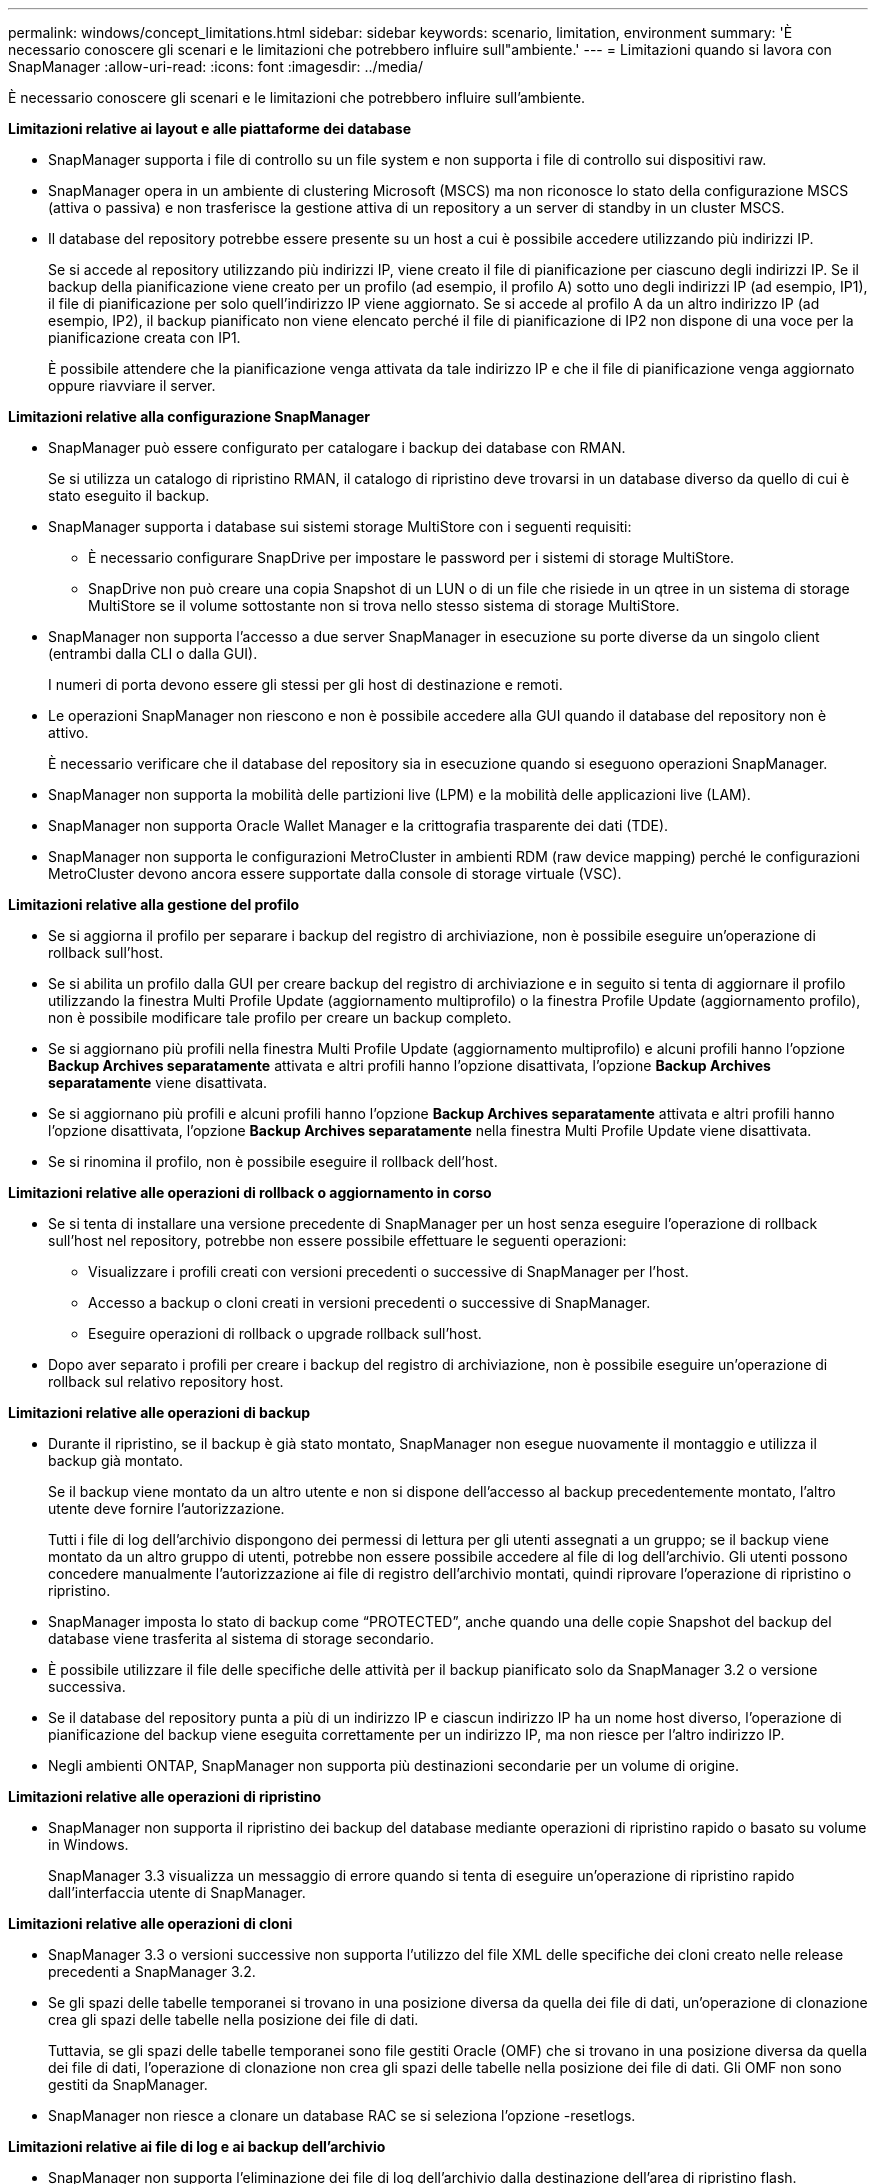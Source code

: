 ---
permalink: windows/concept_limitations.html 
sidebar: sidebar 
keywords: scenario, limitation, environment 
summary: 'È necessario conoscere gli scenari e le limitazioni che potrebbero influire sull"ambiente.' 
---
= Limitazioni quando si lavora con SnapManager
:allow-uri-read: 
:icons: font
:imagesdir: ../media/


[role="lead"]
È necessario conoscere gli scenari e le limitazioni che potrebbero influire sull'ambiente.

*Limitazioni relative ai layout e alle piattaforme dei database*

* SnapManager supporta i file di controllo su un file system e non supporta i file di controllo sui dispositivi raw.
* SnapManager opera in un ambiente di clustering Microsoft (MSCS) ma non riconosce lo stato della configurazione MSCS (attiva o passiva) e non trasferisce la gestione attiva di un repository a un server di standby in un cluster MSCS.
* Il database del repository potrebbe essere presente su un host a cui è possibile accedere utilizzando più indirizzi IP.
+
Se si accede al repository utilizzando più indirizzi IP, viene creato il file di pianificazione per ciascuno degli indirizzi IP. Se il backup della pianificazione viene creato per un profilo (ad esempio, il profilo A) sotto uno degli indirizzi IP (ad esempio, IP1), il file di pianificazione per solo quell'indirizzo IP viene aggiornato. Se si accede al profilo A da un altro indirizzo IP (ad esempio, IP2), il backup pianificato non viene elencato perché il file di pianificazione di IP2 non dispone di una voce per la pianificazione creata con IP1.

+
È possibile attendere che la pianificazione venga attivata da tale indirizzo IP e che il file di pianificazione venga aggiornato oppure riavviare il server.



*Limitazioni relative alla configurazione SnapManager*

* SnapManager può essere configurato per catalogare i backup dei database con RMAN.
+
Se si utilizza un catalogo di ripristino RMAN, il catalogo di ripristino deve trovarsi in un database diverso da quello di cui è stato eseguito il backup.

* SnapManager supporta i database sui sistemi storage MultiStore con i seguenti requisiti:
+
** È necessario configurare SnapDrive per impostare le password per i sistemi di storage MultiStore.
** SnapDrive non può creare una copia Snapshot di un LUN o di un file che risiede in un qtree in un sistema di storage MultiStore se il volume sottostante non si trova nello stesso sistema di storage MultiStore.


* SnapManager non supporta l'accesso a due server SnapManager in esecuzione su porte diverse da un singolo client (entrambi dalla CLI o dalla GUI).
+
I numeri di porta devono essere gli stessi per gli host di destinazione e remoti.

* Le operazioni SnapManager non riescono e non è possibile accedere alla GUI quando il database del repository non è attivo.
+
È necessario verificare che il database del repository sia in esecuzione quando si eseguono operazioni SnapManager.

* SnapManager non supporta la mobilità delle partizioni live (LPM) e la mobilità delle applicazioni live (LAM).
* SnapManager non supporta Oracle Wallet Manager e la crittografia trasparente dei dati (TDE).
* SnapManager non supporta le configurazioni MetroCluster in ambienti RDM (raw device mapping) perché le configurazioni MetroCluster devono ancora essere supportate dalla console di storage virtuale (VSC).


*Limitazioni relative alla gestione del profilo*

* Se si aggiorna il profilo per separare i backup del registro di archiviazione, non è possibile eseguire un'operazione di rollback sull'host.
* Se si abilita un profilo dalla GUI per creare backup del registro di archiviazione e in seguito si tenta di aggiornare il profilo utilizzando la finestra Multi Profile Update (aggiornamento multiprofilo) o la finestra Profile Update (aggiornamento profilo), non è possibile modificare tale profilo per creare un backup completo.
* Se si aggiornano più profili nella finestra Multi Profile Update (aggiornamento multiprofilo) e alcuni profili hanno l'opzione *Backup Archives separatamente* attivata e altri profili hanno l'opzione disattivata, l'opzione *Backup Archives separatamente* viene disattivata.
* Se si aggiornano più profili e alcuni profili hanno l'opzione *Backup Archives separatamente* attivata e altri profili hanno l'opzione disattivata, l'opzione *Backup Archives separatamente* nella finestra Multi Profile Update viene disattivata.
* Se si rinomina il profilo, non è possibile eseguire il rollback dell'host.


*Limitazioni relative alle operazioni di rollback o aggiornamento in corso*

* Se si tenta di installare una versione precedente di SnapManager per un host senza eseguire l'operazione di rollback sull'host nel repository, potrebbe non essere possibile effettuare le seguenti operazioni:
+
** Visualizzare i profili creati con versioni precedenti o successive di SnapManager per l'host.
** Accesso a backup o cloni creati in versioni precedenti o successive di SnapManager.
** Eseguire operazioni di rollback o upgrade rollback sull'host.


* Dopo aver separato i profili per creare i backup del registro di archiviazione, non è possibile eseguire un'operazione di rollback sul relativo repository host.


*Limitazioni relative alle operazioni di backup*

* Durante il ripristino, se il backup è già stato montato, SnapManager non esegue nuovamente il montaggio e utilizza il backup già montato.
+
Se il backup viene montato da un altro utente e non si dispone dell'accesso al backup precedentemente montato, l'altro utente deve fornire l'autorizzazione.

+
Tutti i file di log dell'archivio dispongono dei permessi di lettura per gli utenti assegnati a un gruppo; se il backup viene montato da un altro gruppo di utenti, potrebbe non essere possibile accedere al file di log dell'archivio. Gli utenti possono concedere manualmente l'autorizzazione ai file di registro dell'archivio montati, quindi riprovare l'operazione di ripristino o ripristino.

* SnapManager imposta lo stato di backup come "`PROTECTED`", anche quando una delle copie Snapshot del backup del database viene trasferita al sistema di storage secondario.
* È possibile utilizzare il file delle specifiche delle attività per il backup pianificato solo da SnapManager 3.2 o versione successiva.
* Se il database del repository punta a più di un indirizzo IP e ciascun indirizzo IP ha un nome host diverso, l'operazione di pianificazione del backup viene eseguita correttamente per un indirizzo IP, ma non riesce per l'altro indirizzo IP.
* Negli ambienti ONTAP, SnapManager non supporta più destinazioni secondarie per un volume di origine.


*Limitazioni relative alle operazioni di ripristino*

* SnapManager non supporta il ripristino dei backup del database mediante operazioni di ripristino rapido o basato su volume in Windows.
+
SnapManager 3.3 visualizza un messaggio di errore quando si tenta di eseguire un'operazione di ripristino rapido dall'interfaccia utente di SnapManager.



*Limitazioni relative alle operazioni di cloni*

* SnapManager 3.3 o versioni successive non supporta l'utilizzo del file XML delle specifiche dei cloni creato nelle release precedenti a SnapManager 3.2.
* Se gli spazi delle tabelle temporanei si trovano in una posizione diversa da quella dei file di dati, un'operazione di clonazione crea gli spazi delle tabelle nella posizione dei file di dati.
+
Tuttavia, se gli spazi delle tabelle temporanei sono file gestiti Oracle (OMF) che si trovano in una posizione diversa da quella dei file di dati, l'operazione di clonazione non crea gli spazi delle tabelle nella posizione dei file di dati. Gli OMF non sono gestiti da SnapManager.

* SnapManager non riesce a clonare un database RAC se si seleziona l'opzione -resetlogs.


*Limitazioni relative ai file di log e ai backup dell'archivio*

* SnapManager non supporta l'eliminazione dei file di log dell'archivio dalla destinazione dell'area di ripristino flash.
* SnapManager non supporta l'eliminazione dei file di log dell'archivio dalla destinazione di standby.
* I backup del registro di archiviazione vengono conservati in base alla durata della conservazione e alla classe di conservazione oraria predefinita.
+
Quando la classe di conservazione del backup del registro di archiviazione viene modificata utilizzando l'interfaccia utente grafica o l'interfaccia utente grafica di SnapManager, la classe di conservazione modificata non viene considerata per il backup, in quanto i backup del registro di archiviazione vengono conservati in base alla durata della conservazione.

* Se si eliminano i file di log dell'archivio dalle destinazioni del log dell'archivio, il backup del log dell'archivio non include i file di log dell'archivio precedenti al file di log dell'archivio mancante.
+
Se manca l'ultimo file di log dell'archivio, l'operazione di backup del log dell'archivio non riesce.

* Se si eliminano i file di log dell'archivio dalle destinazioni del log dell'archivio, l'eliminazione dei file di log dell'archivio non riesce.
* SnapManager consolida i backup del log di archiviazione anche quando si eliminano i file di log di archiviazione dalle destinazioni del log di archiviazione o quando i file di log di archiviazione sono corrotti.


*Limitazioni relative alla modifica del nome host del database di destinazione*

Le seguenti operazioni SnapManager non sono supportate quando si modifica il nome host del database di destinazione:

* Modifica del nome host del database di destinazione dalla GUI di SnapManager.
* Eseguire il rollback del database del repository dopo aver aggiornato il nome host del database di destinazione del profilo.
* Aggiornamento simultaneo di più profili per un nuovo nome host del database di destinazione.
* Modifica del nome host del database di destinazione quando è in esecuzione un'operazione SnapManager.


*Limitazioni relative alla CLI o alla GUI di SnapManager*

* I comandi dell'interfaccia utente di SnapManager per l'operazione di creazione del profilo generati dall'interfaccia utente grafica di SnapManager non dispongono di opzioni di configurazione della cronologia.
+
Non è possibile utilizzare il comando di creazione del profilo per configurare le impostazioni di conservazione della cronologia dall'interfaccia utente di SnapManager.

* SnapManager non visualizza la GUI in Mozilla Firefox quando non è disponibile alcun ambiente di runtime Java sul client Windows.
* SnapManager 3.3 non visualizza l'interfaccia grafica di SnapManager in Microsoft Internet Explorer 6 su Windows Server 2008 e Windows 7.
* Durante l'aggiornamento del nome host del database di destinazione utilizzando l'interfaccia utente di SnapManager, se sono presenti una o più sessioni GUI di SnapManager aperte, tutte le sessioni GUI di SnapManager aperte non rispondono.
* Quando si installa SnapManager su Windows e si avvia l'interfaccia CLI in UNIX, vengono visualizzate le funzionalità non supportate da Windows.


*Limitazioni relative a SnapMirror e SnapVault*

* In alcuni scenari, non è possibile eliminare l'ultimo backup associato alla prima copia Snapshot quando il volume ha una relazione SnapVault stabilita.
+
È possibile eliminare il backup solo quando si rompe la relazione. Questo problema è dovuto a una restrizione ONTAP con copie Snapshot di base. In una relazione SnapMirror, la copia Snapshot di base viene creata dal motore SnapMirror e, in una relazione SnapVault, la copia Snapshot di base è il backup creato utilizzando SnapManager. Per ogni aggiornamento, la copia Snapshot di base indica il backup più recente creato utilizzando SnapManager.



*Limitazioni relative ai database Data Guard Standby*

* SnapManager non supporta i database di standby di protezione dati logica.
* SnapManager non supporta i database di standby di Active Data Guard.
* SnapManager non consente backup online dei database di standby di Data Guard.
* SnapManager non consente backup parziali dei database di standby di Data Guard.
* SnapManager non consente il ripristino dei database di standby di Data Guard.
* SnapManager non consente l'eliminazione dei file di log dell'archivio per i database di standby Data Guard.
* SnapManager non supporta Data Guard Broker.


*Informazioni correlate*

http://mysupport.netapp.com/["Documentazione sul sito di supporto NetApp: mysupport.netapp.com"]
